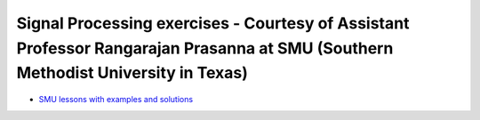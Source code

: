 Signal Processing exercises - Courtesy of Assistant Professor Rangarajan Prasanna at SMU (Southern Methodist University in Texas)
#################################################################################################################################

* `SMU lessons with examples and solutions <https://go.redpitaya.com/red-pitaya-at-the-core-of-smus-signal-processing-classes-smu>`_
